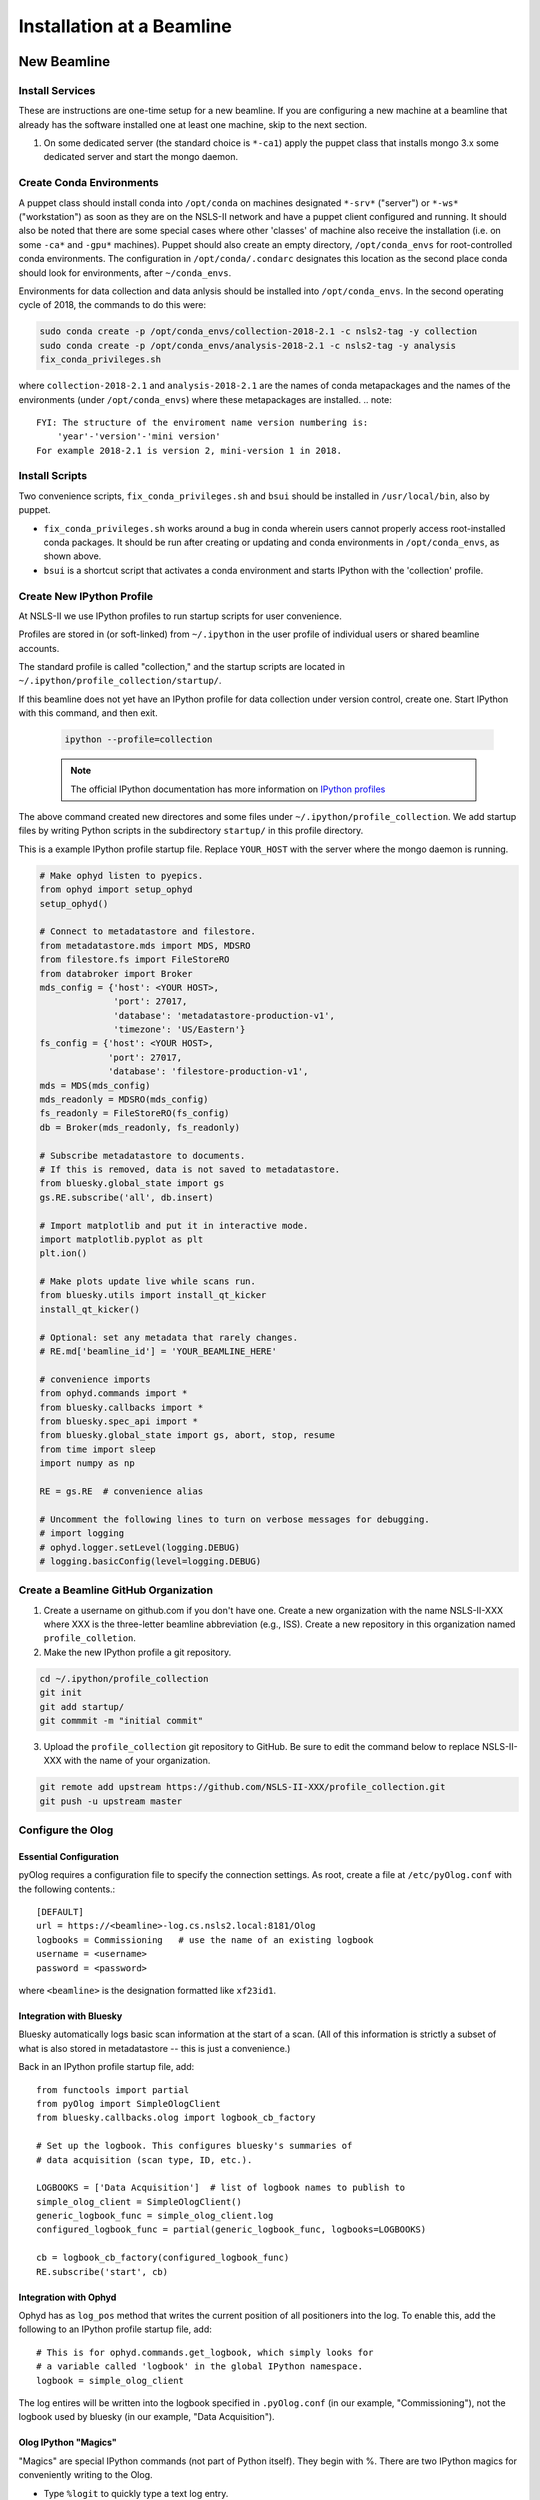 .. _bl_installation:

Installation at a Beamline
==========================

New Beamline
------------

Install Services
++++++++++++++++

These are instructions are one-time setup for a new beamline. If you are
configuring a new machine at a beamline that already has the software installed
one at least one machine, skip to the next section.

1. On some dedicated server (the standard choice is ``*-ca1``) apply the puppet
   class that installs mongo 3.x some dedicated server and start the mongo
   daemon.

Create Conda Environments
+++++++++++++++++++++++++

A puppet class should install conda into ``/opt/conda`` on machines designated
``*-srv*`` ("server") or ``*-ws*`` ("workstation") as soon as they are on the
NSLS-II network and have a puppet client configured and running. It should also be 
noted that there are some special cases where other 'classes' of machine also receive
the installation (i.e. on some ``-ca*`` and ``-gpu*`` machines).  Puppet should also 
create an empty directory, ``/opt/conda_envs`` for root-controlled conda environments. 
The configuration in ``/opt/conda/.condarc`` designates this location as the second
place conda should look for environments, after ``~/conda_envs``.

Environments for data collection and data anlysis should be installed into
``/opt/conda_envs``. In the second operating cycle of 2018, the commands to do
this were:

.. code-block:: bash

    sudo conda create -p /opt/conda_envs/collection-2018-2.1 -c nsls2-tag -y collection
    sudo conda create -p /opt/conda_envs/analysis-2018-2.1 -c nsls2-tag -y analysis
    fix_conda_privileges.sh

where ``collection-2018-2.1`` and ``analysis-2018-2.1`` are the names of conda
metapackages and the names of the environments (under ``/opt/conda_envs``)
where these metapackages are installed.
.. note::
    FYI: The structure of the enviroment name version numbering is:
        'year'-'version'-'mini version'
    For example 2018-2.1 is version 2, mini-version 1 in 2018.  

Install Scripts
+++++++++++++++

Two convenience scripts, ``fix_conda_privileges.sh`` and ``bsui`` should be
installed in ``/usr/local/bin``, also by puppet.

* ``fix_conda_privileges.sh`` works around a bug in conda wherein users cannot
  properly access root-installed conda packages. It should be run after
  creating or updating and conda environments in ``/opt/conda_envs``, as shown
  above.
* ``bsui`` is a shortcut script that activates a conda environment and starts
  IPython with the 'collection' profile.

Create New IPython Profile
++++++++++++++++++++++++++

At NSLS-II we use IPython profiles to run startup scripts for user convenience.

Profiles are stored in (or soft-linked) from ``~/.ipython`` in the user profile
of individual users or shared beamline accounts.

The standard profile is called "collection," and the startup scripts are
located in ``~/.ipython/profile_collection/startup/``.

If this beamline does not yet have an IPython profile for data collection
under version control, create one. Start IPython with this command, and
then exit.

    .. code-block:: bash

        ipython --profile=collection

    .. note::

        The official IPython documentation has more information on
        `IPython profiles <https://ipython.org/ipython-doc/dev/config/intro.html#profiles>`_

The above command created new directores and some files under
``~/.ipython/profile_collection``. We add startup files by writing Python
scripts in the subdirectory ``startup/`` in this profile directory.

This is a example IPython profile startup file. Replace ``YOUR_HOST`` with the
server where the mongo daemon is running.

.. code-block:: python

    # Make ophyd listen to pyepics.
    from ophyd import setup_ophyd
    setup_ophyd()

    # Connect to metadatastore and filestore.
    from metadatastore.mds import MDS, MDSRO
    from filestore.fs import FileStoreRO
    from databroker import Broker
    mds_config = {'host': <YOUR HOST>,
                  'port': 27017,
                  'database': 'metadatastore-production-v1',
                  'timezone': 'US/Eastern'}
    fs_config = {'host': <YOUR HOST>,
                 'port': 27017,
                 'database': 'filestore-production-v1',
    mds = MDS(mds_config)
    mds_readonly = MDSRO(mds_config)
    fs_readonly = FileStoreRO(fs_config)
    db = Broker(mds_readonly, fs_readonly)

    # Subscribe metadatastore to documents.
    # If this is removed, data is not saved to metadatastore.
    from bluesky.global_state import gs
    gs.RE.subscribe('all', db.insert)

    # Import matplotlib and put it in interactive mode.
    import matplotlib.pyplot as plt
    plt.ion()

    # Make plots update live while scans run.
    from bluesky.utils import install_qt_kicker
    install_qt_kicker()

    # Optional: set any metadata that rarely changes.
    # RE.md['beamline_id'] = 'YOUR_BEAMLINE_HERE'

    # convenience imports
    from ophyd.commands import *
    from bluesky.callbacks import *
    from bluesky.spec_api import *
    from bluesky.global_state import gs, abort, stop, resume
    from time import sleep
    import numpy as np

    RE = gs.RE  # convenience alias

    # Uncomment the following lines to turn on verbose messages for debugging.
    # import logging
    # ophyd.logger.setLevel(logging.DEBUG)
    # logging.basicConfig(level=logging.DEBUG)

Create a Beamline GitHub Organization
+++++++++++++++++++++++++++++++++++++

1. Create a username on github.com if you don't have one. Create a new
   organization with the name NSLS-II-XXX where XXX is the three-letter
   beamline abbreviation (e.g., ISS). Create a new repository in this
   organization named ``profile_colletion``.

2. Make the new IPython profile a git repository.

.. code-block:: bash

    cd ~/.ipython/profile_collection
    git init
    git add startup/
    git commmit -m "initial commit"


3. Upload the ``profile_collection`` git repository to GitHub. Be sure to edit
   the command below to replace NSLS-II-XXX with the name of your organization.

.. code-block:: bash

    git remote add upstream https://github.com/NSLS-II-XXX/profile_collection.git
    git push -u upstream master


Configure the Olog
++++++++++++++++++

Essential Configuration
^^^^^^^^^^^^^^^^^^^^^^^

pyOlog requires a configuration file to specify the connection
settings. As root, create a file at ``/etc/pyOlog.conf`` with the following
contents.::

    [DEFAULT]
    url = https://<beamline>-log.cs.nsls2.local:8181/Olog
    logbooks = Commissioning   # use the name of an existing logbook
    username = <username>
    password = <password>

where ``<beamline>`` is the designation formatted like ``xf23id1``.

Integration with Bluesky
^^^^^^^^^^^^^^^^^^^^^^^^

Bluesky automatically logs basic scan information at the start of a
scan. (All of this information is strictly a subset of what is
also stored in metadatastore -- this is just a convenience.)

Back in an IPython profile startup file, add::

    from functools import partial
    from pyOlog import SimpleOlogClient
    from bluesky.callbacks.olog import logbook_cb_factory

    # Set up the logbook. This configures bluesky's summaries of
    # data acquisition (scan type, ID, etc.).

    LOGBOOKS = ['Data Acquisition']  # list of logbook names to publish to
    simple_olog_client = SimpleOlogClient()
    generic_logbook_func = simple_olog_client.log
    configured_logbook_func = partial(generic_logbook_func, logbooks=LOGBOOKS)

    cb = logbook_cb_factory(configured_logbook_func)
    RE.subscribe('start', cb)

Integration with Ophyd
^^^^^^^^^^^^^^^^^^^^^^

Ophyd has as ``log_pos`` method that writes the current position of all
positioners into the log. To enable this, add the following to an IPython
profile startup file, add::

    # This is for ophyd.commands.get_logbook, which simply looks for
    # a variable called 'logbook' in the global IPython namespace.
    logbook = simple_olog_client

The log entires will be written into the logbook specified in
``.pyOlog.conf`` (in our example, "Commissioning"), not the logbook
used by bluesky (in our example, "Data Acquisition").

Olog IPython "Magics"
^^^^^^^^^^^^^^^^^^^^^

"Magics" are special IPython commands (not part of Python itself). They
begin with %. There are two IPython magics for conveniently writing to
the Olog.

* Type ``%logit`` to quickly type a text log entry.
* Type ``%grabit``, select an area of the screen to capture, and type in a
  text caption.

These require their own special configuration. In the profile directory, such
as ``~/.ipython/profile_collection``, edit the file ``ipython_config.py``.

Add the line::

    c.InteractiveShellApp.extensions = ['pyOlog.cli.ipy']

The log entires will be written into the logbook specified in
``.pyOlog.conf`` (in our example, "Commissioning"), not the logbook
used by bluesky (in our example, "Data Acquisition").

New Workstation for Data Collection or Analysis
-----------------------------------------------

1. Verify that the conda puppet class has been applied by checking that the
   ``conda`` binary is available at ``/opt/conda/bin``. This should happen
   automatically on machines designated ``*-srv*`` ("server") or ``*-ws*``
   ("workstation") as soon as they are on the NSLS-II network and working with
   puppet.

2. Create configuration files for metadatastore and filestore. As root user,
   compose two new files. The ``hostname`` should be the host where the mongo
   service running (conventionally, the ``*-ca1`` machine, as noted above).

.. code-block:: bash

    # /etc/metadatastore.yml
    host: hostname
    port: 27017
    database: metadatastore-production-v1
    timezone: US/Eastern

    # /etc/filestore.yml
    host: hostname
    port: 27017
    database: filestore-production-v1

New User
--------

One-time configuration
++++++++++++++++++++++

Add the following to the user's ``~/.bashrc`` file.

.. code-block:: bash

    export http_proxy=http://proxy:8888
    export https_proxy=http://proxy:8888
    export no_proxy=cs.nsls2.local
    export PATH=/opt/conda/bin:$PATH

The first three lines are local NSLS-II controls network configuration. They
should already be set at the system level but in practice they are often not.

Conda has already been installed on all NSLS-II workstations (ws) and servers
(srv) in a shared location. The last line adds conda to the user's PATH so that
it overrides any system-installed Python, IPython, etc.

Convenience Script ``bsui``
+++++++++++++++++++++++++++

The script ``bsui``

Custom User Environments
++++++++++++++++++++++++

Any user can create a conda environment, a set of binaries and Python packages
completely under their control. User conda environments are stored under
``~/conda_envs/<environment-name>``.

This command creates a new environment called ``my-env`` with all the versions
of the collection software used for the second operating cycle of 2017.

.. code-block:: bash

    conda create -c nsls2-tag -n my-env collection-17Q2

To test the new environment, activate it:

.. code-block:: bash

    source activate my-env

Troubleshooting: Check that ``which ipython`` points to a path with the word
``my-env`` it in (not ``/usr/bin/python``, as a counterexample). To
troubleshoot, you might need to refresh bash with the command ``hash -r``.

To get "development" versions that are maybe less stable but contain the latest
bug fixes and features, use the ``nsls2-dev`` channel in place of
``nsls2-tag``.

Creating or Updating Shared (Root) Environments
+++++++++++++++++++++++++++++++++++++++++++++++

Administrators with sudo access can create or update conda environments that
users can use ("activate") but only administrators can edit. These environments
are located in ``/opt/conda_envs``.

.. note::

    To review the detailed conda configuration, refer to
    ``/opt/conda/.condarc``, where you can see the list of default channels and
    the search path for environments.

Installing on a Personal Computer
---------------------------------

You can install these packages on your personal laptop outside the controls
network. Install miniconda or Anaconda, and create user environments as
described above. All of the packages are mirrored on anaconda.org, outside of
the NSLS-II firewall, where you will be able to access them. The channels are
called ``lightsource2-tag`` and ``lightsource2-dev`` instead of ``nsls2-tag``
and ``nsls2-dev`` respectively. The following serves as a step by step guide:

#.  Follow the instructions in the link below to install minconda or anaconda.
        https://conda.io/docs/user-guide/install/index.html

#.  Open a terminal and run the following commands to install the enviroments. 

    .. code-block:: bash

        sudo conda create -p /opt/conda_envs/collection-2018-2.1 -c lightsource2-tag collection
        sudo conda create -p /opt/conda_envs/analysis-2018-2.1 -c lightsource2-tag analysis
    .. note::
        1.  If you get the error 'The remote server could not find the noarch directory for the 
            requested channel with url: https://conda.anaconda.org/nsls2-tag' then you are not on
            the controls network, replace 'nsls2-tag' with 'lightsource2-tag' in the command.
            - ATTENTION: there is an existing 'lightsource' package but it is out of date, check that you
                are using the 'lightsource2-tag' package instead.
        2.  The 'collection-2018-2.1' or 'analysis-2018-2.1' part of these commands relates to the
            released versions from the second cycle of 2018, you can use any version here. 

#.  Check this worked by running the command below:
    .. code-block:: bash
        conda env list
    You should see collection-2018-2.1 listed (or whichever version you installed).
